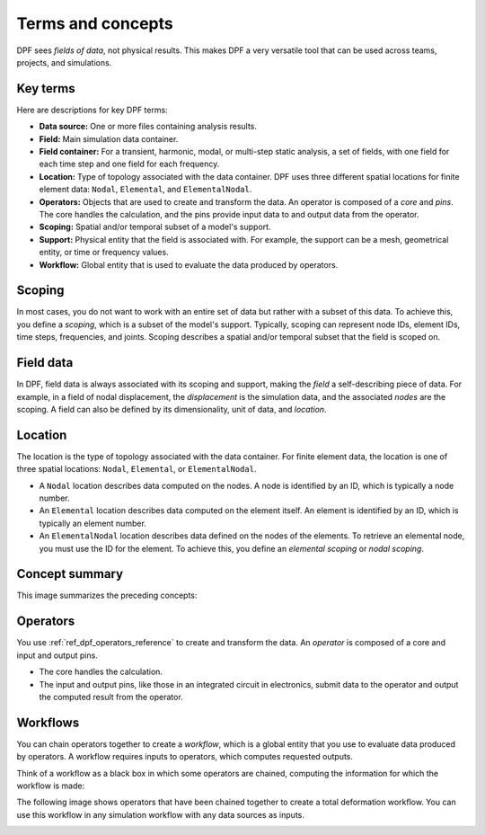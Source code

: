 .. _user_guide_concepts:

==================
Terms and concepts
==================
DPF sees *fields of data*, not physical results. This makes DPF a
very versatile tool that can be used across teams, projects, and
simulations.

Key terms
---------
Here are descriptions for key DPF terms:

- **Data source:** One or more files containing analysis results.
- **Field:** Main simulation data container.
- **Field container:** For a transient, harmonic, modal, or multi-step
  static analysis, a set of fields, with one field for each time step
  and one field for each frequency.
- **Location:** Type of topology associated with the data container. DPF
  uses three different spatial locations for finite element data: ``Nodal``,
  ``Elemental``, and ``ElementalNodal``.
- **Operators:** Objects that are used to create and transform the data.
  An operator is composed of a *core* and *pins*. The core handles the
  calculation, and the pins provide input data to and output data from
  the operator.
- **Scoping:** Spatial and/or temporal subset of a model's support.
- **Support:** Physical entity that the field is associated with. For example,
  the support can be a mesh, geometrical entity, or time or frequency values.
- **Workflow:** Global entity that is used to evaluate the data produced
  by operators.

Scoping
-------
In most cases, you do not want to work with an entire set of data
but rather with a subset of this data. To achieve this, you define
a *scoping*, which is a subset of the model's support.
Typically, scoping can represent node IDs, element IDs, time steps,
frequencies, and joints. Scoping describes a spatial and/or temporal
subset that the field is scoped on.

Field data
----------
In DPF, field data is always associated with its scoping and support, making
the *field* a self-describing piece of data. For example, in a field of nodal
displacement, the *displacement* is the simulation data, and the associated
*nodes* are the scoping. A field can also be defined by its dimensionality,
unit of data, and *location*.

Location
--------
The location is the type of topology associated with the data container. For
finite element data, the location is one of three spatial locations: ``Nodal``,
``Elemental``, or ``ElementalNodal``.

- A ``Nodal`` location describes data computed on the nodes. A node is identified
  by an ID, which is typically a node number.
- An ``Elemental`` location describes data computed on the element itself. An element
  is identified by an ID, which is typically an element number.
- An ``ElementalNodal`` location describes data defined on the nodes of the elements.
  To retrieve an elemental node, you must use the ID for the element. To achieve
  this, you define an *elemental scoping* or *nodal scoping*.

Concept summary
---------------
This image summarizes the preceding concepts:

.. image:: ../images/drawings/field-breakdown.png


Operators
---------
You use :ref:`ref_dpf_operators_reference` to create and transform the data. An
*operator* is composed of a core and input and output pins.

- The core handles the calculation.
- The input and output pins, like those in an integrated circuit in electronics,
  submit data to the operator and output the computed result from the operator.

.. image:: ../images/drawings/OperatorPins.png

Workflows
---------
You can chain operators together to create a *workflow*, which is a global entity
that you use to evaluate data produced by operators. A workflow requires inputs
to operators, which computes requested outputs.

Think of a workflow as a black box in which some operators are chained, 
computing the information for which the workflow is made:

.. image:: ../images/drawings/Workflow1.png

The following image shows operators that have been chained together to create a
total deformation workflow. You can use this workflow in any simulation
workflow with any data sources as inputs.

.. image:: ../images/drawings/Workflow2.png
